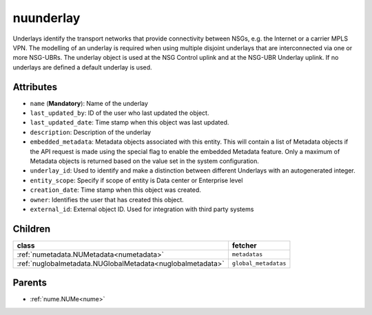 .. _nuunderlay:

nuunderlay
===========================================

.. class:: nuunderlay.NUUnderlay(bambou.nurest_object.NUMetaRESTObject,):

Underlays identify the transport networks that provide connectivity between NSGs, e.g. the Internet or a carrier MPLS VPN. The modelling of an underlay is required when using multiple disjoint underlays that are interconnected via one or more NSG-UBRs. The underlay object is used at the NSG Control uplink and at the NSG-UBR Underlay uplink. If no underlays are defined a default underlay is used.


Attributes
----------


- ``name`` (**Mandatory**): Name of the underlay

- ``last_updated_by``: ID of the user who last updated the object.

- ``last_updated_date``: Time stamp when this object was last updated.

- ``description``: Description of the underlay

- ``embedded_metadata``: Metadata objects associated with this entity. This will contain a list of Metadata objects if the API request is made using the special flag to enable the embedded Metadata feature. Only a maximum of Metadata objects is returned based on the value set in the system configuration.

- ``underlay_id``: Used to identify and make a distinction between different Underlays with an autogenerated integer.

- ``entity_scope``: Specify if scope of entity is Data center or Enterprise level

- ``creation_date``: Time stamp when this object was created.

- ``owner``: Identifies the user that has created this object.

- ``external_id``: External object ID. Used for integration with third party systems




Children
--------

================================================================================================================================================               ==========================================================================================
**class**                                                                                                                                                      **fetcher**

:ref:`numetadata.NUMetadata<numetadata>`                                                                                                                         ``metadatas`` 
:ref:`nuglobalmetadata.NUGlobalMetadata<nuglobalmetadata>`                                                                                                       ``global_metadatas`` 
================================================================================================================================================               ==========================================================================================



Parents
--------


- :ref:`nume.NUMe<nume>`

